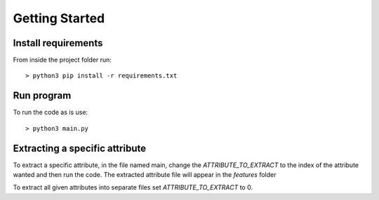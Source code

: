 ***************
Getting Started
***************

Install requirements
====================

From inside the project folder run::

    > python3 pip install -r requirements.txt

Run program
===========

To run the code as is use::

    > python3 main.py

Extracting a specific attribute
===============================

To extract a specific attribute, in the file named main, change the `ATTRIBUTE_TO_EXTRACT` to the index of the
attribute wanted and then run the code. The extracted attribute file will appear in the `features` folder

To extract all given attributes into separate files set `ATTRIBUTE_TO_EXTRACT` to 0.
